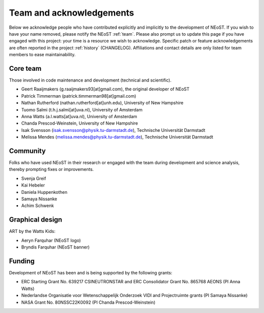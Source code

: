 .. _acknowledgements:

Team and acknowledgements
-------------------------

Below we acknowledge people who have contributed explicitly and implicitly
to the development of NEoST. If you wish to have your name removed, please
notify the NEoST :ref:`team`. Please also prompt us to update this page if you
have engaged with this project: your time is a resource we wish to acknowledge.
Specific patch or feature acknowledgements are often reported in the project
:ref:`history` (CHANGELOG). Affiliations and contact details are only listed
for team members to ease maintainability.

.. _team:

Core team
~~~~~~~~~

Those involved in code maintenance and development (technical and scientific).

* Geert Raaijmakers (g.raaijmakers93[at]gmail.com), the original developer of NEoST
* Patrick Timmerman (patrick.timmerman98[at]gmail.com)
* Nathan Rutherford (nathan.rutherford[at]unh.edu), University of New Hampshire
* Tuomo Salmi (t.h.j.salmi[at]uva.nl), University of Amsterdam
* Anna Watts (a.l.watts[at]uva.nl), University of Amsterdam
* Chanda Prescod-Weinstein, University of New Hampshire
* Isak Svensson (isak.svensson@physik.tu-darmstadt.de), Technische Universität Darmstadt
* Melissa Mendes (melissa.mendes@physik.tu-darmstadt.de), Technische Universität Darmstadt

Community
~~~~~~~~~

Folks who have used NEoST in their research or engaged with the team during
development and science analysis, thereby prompting fixes or
improvements.

* Svenja Greif
* Kai Hebeler
* Daniela Huppenkothen
* Samaya Nissanke
* Achim Schwenk

Graphical design
~~~~~~~~~~~~~~~~

ART by the Watts Kids:

* Aeryn Farquhar (NEoST logo)
* Bryndis Farquhar (NEoST banner)

Funding
~~~~~~~

Development of NEoST has been and is being supported by the following grants:

* ERC Starting Grant No. 639217 CSINEUTRONSTAR and ERC Consolidator Grant No. 865768 AEONS (PI Anna Watts)
* Nederlandse Organisatie voor Wetenschappelijk Onderzoek VIDI and Projectruimte grants (PI Samaya Nissanke)
* NASA Grant No. 80NSSC22K0092 (PI Chanda Prescod-Weinstein)

